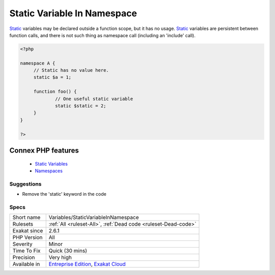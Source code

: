 .. _variables-staticvariableinnamespace:


.. _static-variable-in-namespace:

Static Variable In Namespace
++++++++++++++++++++++++++++

.. meta::
	:description:
		Static Variable In Namespace: Static variables may be declared outside a function scope, but it has no usage.
	:twitter:card: summary_large_image
	:twitter:site: @exakat
	:twitter:title: Static Variable In Namespace
	:twitter:description: Static Variable In Namespace: Static variables may be declared outside a function scope, but it has no usage
	:twitter:creator: @exakat
	:twitter:image:src: https://www.exakat.io/wp-content/uploads/2020/06/logo-exakat.png
	:og:image: https://www.exakat.io/wp-content/uploads/2020/06/logo-exakat.png
	:og:title: Static Variable In Namespace
	:og:type: article
	:og:description: Static variables may be declared outside a function scope, but it has no usage
	:og:url: https://exakat.readthedocs.io/en/latest/Reference/Rules/Static Variable In Namespace.html
	:og:locale: en

.. raw:: html


	<script type="application/ld+json">{"@context":"https:\/\/schema.org","@graph":[{"@type":"WebPage","@id":"https:\/\/php-tips.readthedocs.io\/en\/latest\/Reference\/Rules\/Variables\/StaticVariableInNamespace.html","url":"https:\/\/php-tips.readthedocs.io\/en\/latest\/Reference\/Rules\/Variables\/StaticVariableInNamespace.html","name":"Static Variable In Namespace","isPartOf":{"@id":"https:\/\/www.exakat.io\/"},"datePublished":"Fri, 10 Jan 2025 09:46:18 +0000","dateModified":"Fri, 10 Jan 2025 09:46:18 +0000","description":"Static variables may be declared outside a function scope, but it has no usage","inLanguage":"en-US","potentialAction":[{"@type":"ReadAction","target":["https:\/\/exakat.readthedocs.io\/en\/latest\/Static Variable In Namespace.html"]}]},{"@type":"WebSite","@id":"https:\/\/www.exakat.io\/","url":"https:\/\/www.exakat.io\/","name":"Exakat","description":"Smart PHP static analysis","inLanguage":"en-US"}]}</script>

`Static <https://www.php.net/manual/en/language.oop5.static.php>`_ variables may be declared outside a function scope, but it has no usage. `Static <https://www.php.net/manual/en/language.oop5.static.php>`_ variables are persistent between function calls, and there is not such thing as namespace call (including an 'include' call).

.. code-block:: php
   
   <?php
   
   namespace A {
   	// Static has no value here.
   	static $a = 1;
   	
   	function foo() {
   		// One useful static variable
   		static $static = 2;
   	}
   }
   
   ?>
Connex PHP features
-------------------

  + `Static Variables <https://php-dictionary.readthedocs.io/en/latest/dictionary/static-variable.ini.html>`_
  + `Namespaces <https://php-dictionary.readthedocs.io/en/latest/dictionary/namespace.ini.html>`_


Suggestions
___________

* Remove the 'static' keyword in the code




Specs
_____

+--------------+-------------------------------------------------------------------------------------------------------------------------+
| Short name   | Variables/StaticVariableInNamespace                                                                                     |
+--------------+-------------------------------------------------------------------------------------------------------------------------+
| Rulesets     | :ref:`All <ruleset-All>`, :ref:`Dead code <ruleset-Dead-code>`                                                          |
+--------------+-------------------------------------------------------------------------------------------------------------------------+
| Exakat since | 2.6.1                                                                                                                   |
+--------------+-------------------------------------------------------------------------------------------------------------------------+
| PHP Version  | All                                                                                                                     |
+--------------+-------------------------------------------------------------------------------------------------------------------------+
| Severity     | Minor                                                                                                                   |
+--------------+-------------------------------------------------------------------------------------------------------------------------+
| Time To Fix  | Quick (30 mins)                                                                                                         |
+--------------+-------------------------------------------------------------------------------------------------------------------------+
| Precision    | Very high                                                                                                               |
+--------------+-------------------------------------------------------------------------------------------------------------------------+
| Available in | `Entreprise Edition <https://www.exakat.io/entreprise-edition>`_, `Exakat Cloud <https://www.exakat.io/exakat-cloud/>`_ |
+--------------+-------------------------------------------------------------------------------------------------------------------------+


